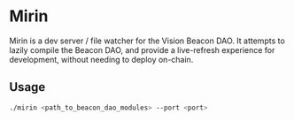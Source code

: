 #+NAME: Read Me
#+AUTHOR: Dowland Aiello
#+DATE: 12/24/22

* Mirin

Mirin is a dev server / file watcher for the Vision Beacon DAO. It attempts to lazily compile the Beacon DAO, and provide a live-refresh experience for development, without needing to deploy on-chain.

** Usage
#+BEGIN_SRC bash
./mirin <path_to_beacon_dao_modules> --port <port>
#+END_SRC
